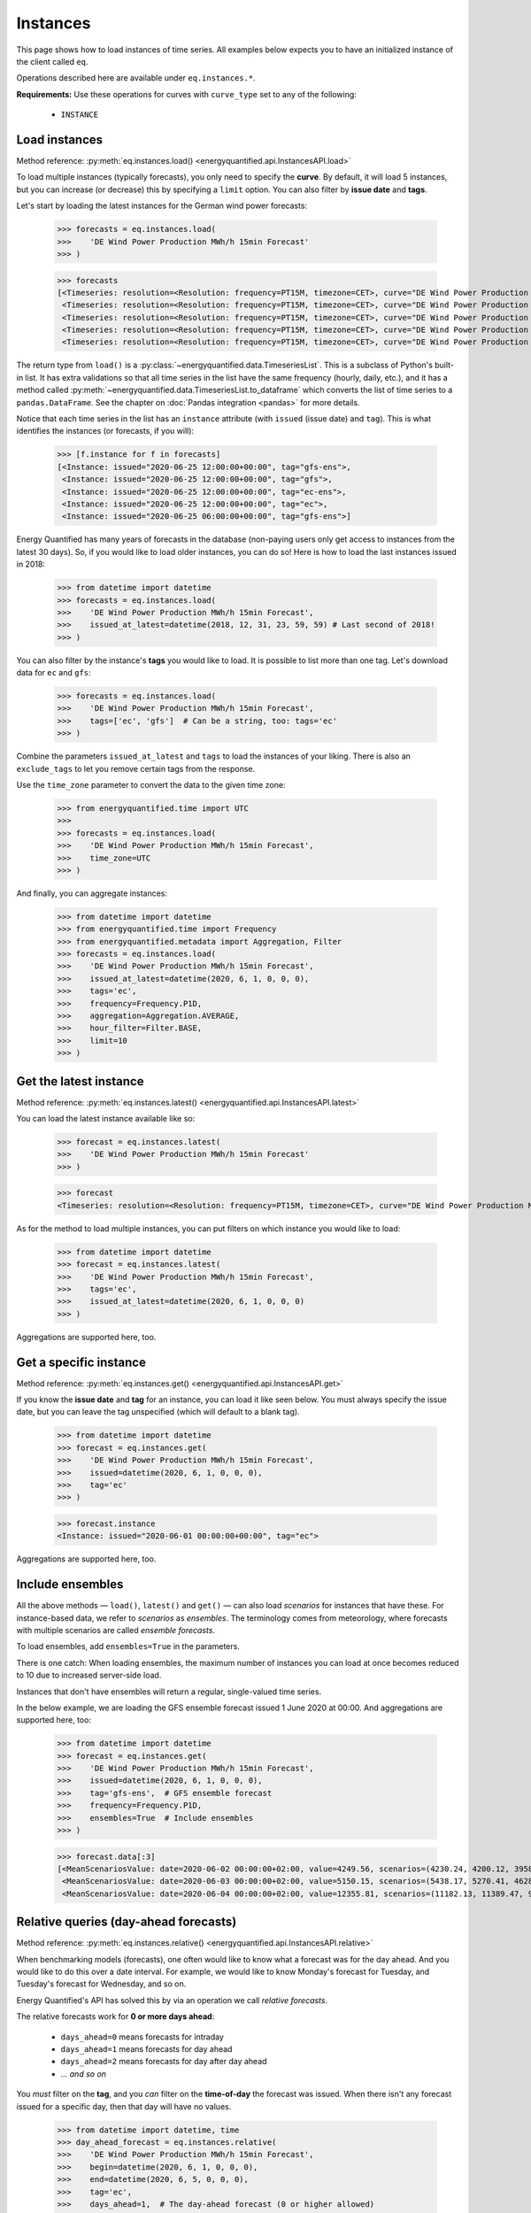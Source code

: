 Instances
=========

This page shows how to load instances of time series. All examples below
expects you to have an initialized instance of the client called ``eq``.

Operations described here are available under ``eq.instances.*``.

**Requirements:** Use these operations for curves with ``curve_type`` set
to any of the following:

 * ``INSTANCE``


Load instances
--------------

Method reference: :py:meth:`eq.instances.load() <energyquantified.api.InstancesAPI.load>`

To load multiple instances (typically forecasts), you only need to specify
the **curve**. By default, it will load 5 instances, but you can increase
(or decrease) this by specifying a ``limit`` option. You can also filter
by **issue date** and **tags**.

Let's start by loading the latest instances for the German wind power forecasts:

   >>> forecasts = eq.instances.load(
   >>>    'DE Wind Power Production MWh/h 15min Forecast'
   >>> )

   >>> forecasts
   [<Timeseries: resolution=<Resolution: frequency=PT15M, timezone=CET>, curve="DE Wind Power Production MWh/h 15min Forecast", instance=<Instance: issued="2020-06-25 12:00:00+00:00", tag="gfs-ens">, begin="2020-06-25 14:00:00+02:00", end="2020-07-11 14:00:00+02:00">,
    <Timeseries: resolution=<Resolution: frequency=PT15M, timezone=CET>, curve="DE Wind Power Production MWh/h 15min Forecast", instance=<Instance: issued="2020-06-25 12:00:00+00:00", tag="gfs">, begin="2020-06-25 14:00:00+02:00", end="2020-07-05 14:00:00+02:00">,
    <Timeseries: resolution=<Resolution: frequency=PT15M, timezone=CET>, curve="DE Wind Power Production MWh/h 15min Forecast", instance=<Instance: issued="2020-06-25 12:00:00+00:00", tag="ec-ens">, begin="2020-06-25 14:00:00+02:00", end="2020-07-10 14:00:00+02:00">,
    <Timeseries: resolution=<Resolution: frequency=PT15M, timezone=CET>, curve="DE Wind Power Production MWh/h 15min Forecast", instance=<Instance: issued="2020-06-25 12:00:00+00:00", tag="ec">, begin="2020-06-25 14:00:00+02:00", end="2020-07-05 14:00:00+02:00">,
    <Timeseries: resolution=<Resolution: frequency=PT15M, timezone=CET>, curve="DE Wind Power Production MWh/h 15min Forecast", instance=<Instance: issued="2020-06-25 06:00:00+00:00", tag="gfs-ens">, begin="2020-06-25 08:00:00+02:00", end="2020-07-11 08:00:00+02:00">]

The return type from ``load()`` is a
:py:class:`~energyquantified.data.TimeseriesList`. This is a subclass of Python's
built-in list. It has extra validations so that all time series in the list have
the same frequency (hourly, daily, etc.), and it has a method called
:py:meth:`~energyquantified.data.TimeseriesList.to_dataframe` which converts the
list of time series to a ``pandas.DataFrame``. See the chapter on
:doc:`Pandas integration <pandas>` for more details.

Notice that each time series in the list has an ``instance`` attribute (with
``issued`` (issue date) and ``tag``). This is what identifies the instances
(or forecasts, if you will):

   >>> [f.instance for f in forecasts]
   [<Instance: issued="2020-06-25 12:00:00+00:00", tag="gfs-ens">,
    <Instance: issued="2020-06-25 12:00:00+00:00", tag="gfs">,
    <Instance: issued="2020-06-25 12:00:00+00:00", tag="ec-ens">,
    <Instance: issued="2020-06-25 12:00:00+00:00", tag="ec">,
    <Instance: issued="2020-06-25 06:00:00+00:00", tag="gfs-ens">]


Energy Quantified has many years of forecasts in the database (non-paying
users only get access to instances from the latest 30 days). So, if you would
like to load older instances, you can do so! Here is how to load the last
instances issued in 2018:

   >>> from datetime import datetime
   >>> forecasts = eq.instances.load(
   >>>    'DE Wind Power Production MWh/h 15min Forecast',
   >>>    issued_at_latest=datetime(2018, 12, 31, 23, 59, 59) # Last second of 2018!
   >>> )

You can also filter by the instance's **tags** you would like to load. It is
possible to list more than one tag. Let's download data for ``ec`` and ``gfs``:

   >>> forecasts = eq.instances.load(
   >>>    'DE Wind Power Production MWh/h 15min Forecast',
   >>>    tags=['ec', 'gfs']  # Can be a string, too: tags='ec'
   >>> )

Combine the parameters ``issued_at_latest`` and ``tags`` to load the instances
of your liking. There is also an ``exclude_tags`` to let you remove certain
tags from the response.

Use the ``time_zone`` parameter to convert the data to the given time zone:

   >>> from energyquantified.time import UTC
   >>>
   >>> forecasts = eq.instances.load(
   >>>    'DE Wind Power Production MWh/h 15min Forecast',
   >>>    time_zone=UTC
   >>> )

And finally, you can aggregate instances:

   >>> from datetime import datetime
   >>> from energyquantified.time import Frequency
   >>> from energyquantified.metadata import Aggregation, Filter
   >>> forecasts = eq.instances.load(
   >>>    'DE Wind Power Production MWh/h 15min Forecast',
   >>>    issued_at_latest=datetime(2020, 6, 1, 0, 0, 0),
   >>>    tags='ec',
   >>>    frequency=Frequency.P1D,
   >>>    aggregation=Aggregation.AVERAGE,
   >>>    hour_filter=Filter.BASE,
   >>>    limit=10
   >>> )


Get the latest instance
-----------------------

Method reference: :py:meth:`eq.instances.latest() <energyquantified.api.InstancesAPI.latest>`

You can load the latest instance available like so:

   >>> forecast = eq.instances.latest(
   >>>    'DE Wind Power Production MWh/h 15min Forecast'
   >>> )

   >>> forecast
   <Timeseries: resolution=<Resolution: frequency=PT15M, timezone=CET>, curve="DE Wind Power Production MWh/h 15min Forecast", instance=<Instance: issued="2020-06-25 18:00:00+00:00", tag="gfs">, begin="2020-06-25 20:00:00+02:00", end="2020-06-26 10:00:00+02:00">

As for the method to load multiple instances, you can put filters on which
instance you would like to load:

   >>> from datetime import datetime
   >>> forecast = eq.instances.latest(
   >>>    'DE Wind Power Production MWh/h 15min Forecast',
   >>>    tags='ec',
   >>>    issued_at_latest=datetime(2020, 6, 1, 0, 0, 0)
   >>> )

Aggregations are supported here, too.


Get a specific instance
-----------------------

Method reference: :py:meth:`eq.instances.get() <energyquantified.api.InstancesAPI.get>`

If you know the **issue date** and **tag** for an instance, you can load
it like seen below. You must always specify the issue date, but you can
leave the tag unspecified (which will default to a blank tag).

   >>> from datetime import datetime
   >>> forecast = eq.instances.get(
   >>>    'DE Wind Power Production MWh/h 15min Forecast',
   >>>    issued=datetime(2020, 6, 1, 0, 0, 0),
   >>>    tag='ec'
   >>> )

   >>> forecast.instance
   <Instance: issued="2020-06-01 00:00:00+00:00", tag="ec">

Aggregations are supported here, too.


Include ensembles
-----------------

All the above methods — ``load()``, ``latest()`` and ``get()`` — can also load
*scenarios* for instances that have these. For instance-based data, we refer to
*scenarios* as *ensembles*. The terminology comes from meteorology,
where forecasts with multiple scenarios are called *ensemble forecasts*.

To load ensembles, add ``ensembles=True`` in the parameters.

There is one catch: When loading ensembles, the maximum number of instances
you can load at once becomes reduced to 10 due to increased server-side load.

Instances that don't have ensembles will return a regular, single-valued
time series.

In the below example, we are loading the GFS ensemble forecast issued
1 June 2020 at 00:00. And aggregations are supported here, too:

   >>> from datetime import datetime
   >>> forecast = eq.instances.get(
   >>>    'DE Wind Power Production MWh/h 15min Forecast',
   >>>    issued=datetime(2020, 6, 1, 0, 0, 0),
   >>>    tag='gfs-ens',  # GFS ensemble forecast
   >>>    frequency=Frequency.P1D,
   >>>    ensembles=True  # Include ensembles
   >>> )

   >>> forecast.data[:3]
   [<MeanScenariosValue: date=2020-06-02 00:00:00+02:00, value=4249.56, scenarios=(4230.24, 4200.12, 3958.99, 4803.86, 5132.65, 4467.72, 5137.52, 4272.63, 3883.69, 3667.21, 4463.02, 4183.24, 4166.79, 4374.41, 3916.84, 3866.79, 3837.91, 4055.36, 3977.33, 4376.41, 4267.8)>,
    <MeanScenariosValue: date=2020-06-03 00:00:00+02:00, value=5150.15, scenarios=(5438.17, 5270.41, 4628.31, 4947.27, 5635.71, 5177.4, 4583.76, 5898.94, 5563.79, 4547.67, 5143.17, 5709.71, 5038.66, 4519.17, 4647.19, 4686.25, 5193.25, 5323.04, 5720.27, 5247.36, 5233.52)>,
    <MeanScenariosValue: date=2020-06-04 00:00:00+02:00, value=12355.81, scenarios=(11182.13, 11389.47, 9822.78, 10551.62, 12745.04, 10715.13, 15139.99, 11685.89, 11184.46, 10147.47, 12218.74, 14013.28, 13878.11, 11320.92, 17547.07, 10672.34, 13702.91, 9896.63, 13989.7, 15525.05, 12143.3)>]


Relative queries (day-ahead forecasts)
--------------------------------------

Method reference: :py:meth:`eq.instances.relative() <energyquantified.api.InstancesAPI.relative>`

When benchmarking models (forecasts), one often would like to know what a
forecast was for the day ahead. And you would like to do this over a date
interval. For example, we would like to know Monday's forecast for Tuesday,
and Tuesday's forecast for Wednesday, and so on.

Energy Quantified's API has solved this by via an operation we call *relative
forecasts*.

The relative forecasts work for **0 or more days ahead**:

   - ``days_ahead=0`` means forecasts for intraday
   - ``days_ahead=1`` means forecasts for day ahead
   - ``days_ahead=2`` means forecasts for day after day ahead
   - `... and so on`

You *must* filter on the **tag**, and you *can* filter on the **time-of-day**
the forecast was issued. When there isn't any forecast issued for a specific
day, then that day will have no values.

   >>> from datetime import datetime, time
   >>> day_ahead_forecast = eq.instances.relative(
   >>>    'DE Wind Power Production MWh/h 15min Forecast',
   >>>    begin=datetime(2020, 6, 1, 0, 0, 0),
   >>>    end=datetime(2020, 6, 5, 0, 0, 0),
   >>>    tag='ec',
   >>>    days_ahead=1,  # The day-ahead forecast (0 or higher allowed)
   >>>    time_of_day=time(0, 0),  # Issued at exactly 00:00
   >>>    frequency=Frequency.P1D
   >>> )

   >>> day_ahead_forecast.data
   [<Value: date=2020-06-01 00:00:00+02:00, value=10720.75>,
    <Value: date=2020-06-02 00:00:00+02:00, value=4144.67>,
    <Value: date=2020-06-03 00:00:00+02:00, value=6397.83>,
    <Value: date=2020-06-04 00:00:00+02:00, value=12686.8>]

If you don't know precisely when the forecast was issued, or you would like
only to get forecasts issued before a particular time of the day, use the
**before_time_of_day** instead. You can also decide whether to select the
*earliest* or *latest* issued instance by specifying the **issued** parameter.

There is also a parameter for **after_time_of_day**.

Here we select the *latest day ahead* wind power forecasts issued *before 12:00* every
day from 1 June to 5 June:

   >>> from datetime import datetime, time
   >>> day_ahead_forecast = eq.instances.relative(
   >>>    'DE Wind Power Production MWh/h 15min Forecast',
   >>>    begin=datetime(2020, 6, 1, 0, 0, 0),
   >>>    end=datetime(2020, 6, 5, 0, 0, 0),
   >>>    tag='ec',
   >>>    days_ahead=1,
   >>>    before_time_of_day=time(12, 0),  # Issued before 12 o'clock
   >>>    issued='latest',   # Set to "earliest" or "latest"
   >>>    frequency=Frequency.P1D
   >>> )

   >>> day_ahead_forecast.data
   [<Value: date=2020-06-01 00:00:00+02:00, value=10720.75>,
    <Value: date=2020-06-02 00:00:00+02:00, value=4144.67>,
    <Value: date=2020-06-03 00:00:00+02:00, value=6397.83>,
    <Value: date=2020-06-04 00:00:00+02:00, value=12686.8>]

Aggregations are also supported, as you can see from the examples above.


List available instances and tags
---------------------------------

There are two utility methods available under ``eq.instances.*``:

Tags
^^^^

Method reference: :py:meth:`eq.instances.tags() <energyquantified.api.InstancesAPI.tags>`

List the unique tags that exist in instances for a curve. The response
is a Python set of the existing tags:

   >>> eq.instances.tags(
   >>>    'DE Wind Power Production MWh/h 15min Forecast'
   >>> )
   {'ec', 'ec-ens', 'ecsr', 'ecsr-ens', 'gfs', 'gfs-ens'}


List instances
^^^^^^^^^^^^^^

Method reference: :py:meth:`eq.instances.list() <energyquantified.api.InstancesAPI.list>`

Similar to the ``load()``-method, but this method only lists the *instances*
instead of loading the time series data:

   >>> eq.instances.list(
   >>>    'DE Wind Power Production MWh/h 15min Forecast',
   >>>    issued_at_latest='2020-05-01 00:00',
   >>>    tags='gfs',
   >>>    limit=10
   >>> )
   [<Instance: issued="2020-05-01 00:00:00+00:00", tag="gfs">,
    <Instance: issued="2020-04-30 18:00:00+00:00", tag="gfs">,
    <Instance: issued="2020-04-30 12:00:00+00:00", tag="gfs">,
    <Instance: issued="2020-04-30 06:00:00+00:00", tag="gfs">,
    <Instance: issued="2020-04-30 00:00:00+00:00", tag="gfs">,
    <Instance: issued="2020-04-29 18:00:00+00:00", tag="gfs">,
    <Instance: issued="2020-04-29 12:00:00+00:00", tag="gfs">,
    <Instance: issued="2020-04-29 06:00:00+00:00", tag="gfs">,
    <Instance: issued="2020-04-29 00:00:00+00:00", tag="gfs">,
    <Instance: issued="2020-04-28 18:00:00+00:00", tag="gfs">]


-----

Next steps
----------

Learn how to load
:doc:`time series <../userguide/timeseries>`,
:doc:`period-based series <../userguide/periods>`, and
:doc:`period-based series instances <../userguide/period-instances>`.